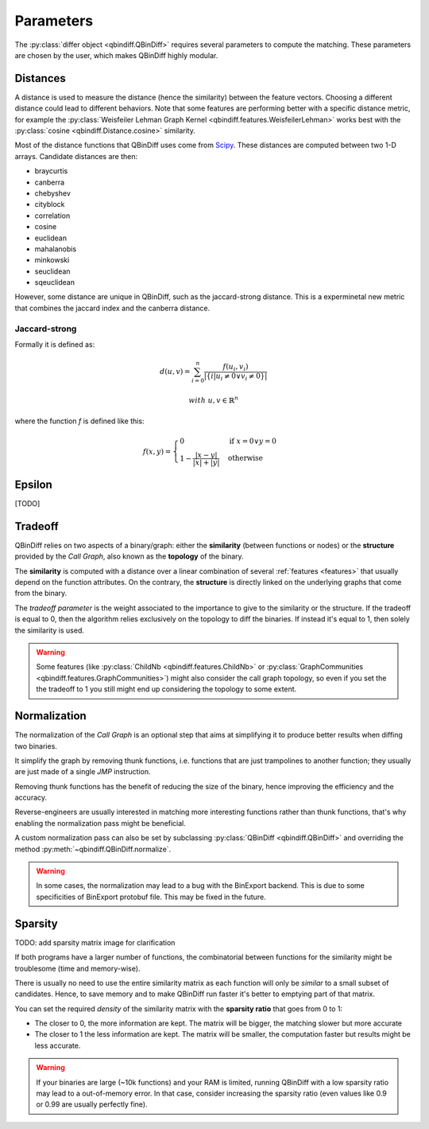 Parameters
==========

The :py:class:`differ object <qbindiff.QBinDiff>` requires several parameters to compute the matching. These parameters are chosen by the user, which makes QBinDiff highly modular.

Distances
---------

A distance is used to measure the distance (hence the similarity) between the feature vectors. Choosing a different distance could lead to different behaviors.
Note that some features are performing better with a specific distance metric, for example the :py:class:`Weisfeiler Lehman Graph Kernel <qbindiff.features.WeisfeilerLehman>` works best with the :py:class:`cosine <qbindiff.Distance.cosine>` similarity.

Most of the distance functions that QBinDiff uses come from `Scipy <https://docs.scipy.org/doc/scipy/reference/spatial.distance.html>`_. These distances are computed between two 1-D arrays. Candidate distances are then:

* braycurtis
* canberra
* chebyshev
* cityblock
* correlation
* cosine
* euclidean
* mahalanobis
* minkowski
* seuclidean
* sqeuclidean

However, some distance are unique in QBinDiff, such as the jaccard-strong distance.
This is a experminetal new metric that combines the jaccard index and the canberra distance.

Jaccard-strong
~~~~~~~~~~~~~~

Formally it is defined as:

.. math::
   d(u, v) = \sum_{i=0}^n\frac{f(u_i, v_i)}{ | \{ i  |  u_i \neq 0 \lor v_i \neq 0 \} | }

.. math::
   with\ u, v \in \mathbb{R}^n

where the function `f` is defined like this:

.. math::
   f(x, y) = 
   \begin{cases}
    0 & \text{if } x = 0 \lor y = 0 \\
    1 - \frac{|x - y|}{|x| + |y|} & \text{otherwise}
    \end{cases}



Epsilon
-------
[TODO]


Tradeoff
--------

QBinDiff relies on two aspects of a binary/graph: either the **similarity** (between functions or nodes) or the **structure** provided by the *Call Graph*, also known as the **topology** of the binary.

The **similarity** is computed with a distance over a linear combination of several :ref:`features <features>` that usually depend on the function attributes. On the contrary, the **structure** is directly linked on the underlying graphs that come from the binary.

The *tradeoff parameter* is the weight associated to the importance to give to the similarity or the structure.
If the tradeoff is equal to 0, then the algorithm relies exclusively on the topology to diff the binaries. If instead
it's equal to 1, then solely the similarity is used.

..  warning::

    Some features (like :py:class:`ChildNb <qbindiff.features.ChildNb>` or :py:class:`GraphCommunities <qbindiff.features.GraphCommunities>`) might also consider the call graph topology, so even if you set the the tradeoff to 1 you still might end up considering the topology to some extent.

Normalization
-------------

The normalization of the *Call Graph* is an optional step that aims at simplifying it to produce better results when diffing two binaries.

It simplify the graph by removing thunk functions, i.e. functions that are just trampolines to another function; they usually are just made of a single `JMP` instruction.

Removing thunk functions has the benefit of reducing the size of the binary, hence improving the efficiency and the accuracy.

Reverse-engineers are usually interested in matching more interesting functions rather than thunk functions, that's why enabling the normalization pass might be beneficial.

A custom normalization pass can also be set by subclassing :py:class:`QBinDiff <qbindiff.QBinDiff>` and overriding the method :py:meth:`~qbindiff.QBinDiff.normalize`.

..  warning::
    In some cases, the normalization may lead to a bug with the BinExport backend. This is due to some specificities of BinExport protobuf file. This may be fixed in the future. 

Sparsity
--------

TODO: add sparsity matrix image for clarification

If both programs have a larger number of functions, the combinatorial between functions for the similarity
might be troublesome (time and memory-wise).

There is usually no need to use the entire similarity matrix as each function will only be `similar` to a small
subset of candidates. Hence, to save memory and to make QBinDiff run faster it's better to emptying part of that matrix.

You can set the required *density* of the similarity matrix with the **sparsity ratio** that goes from 0 to 1:

- The closer to 0, the more information are kept. The matrix will be bigger, the matching slower but more accurate
- The closer to 1 the less information are kept. The matrix will be smaller, the computation faster but results might
  be less accurate.

..  warning::
    If your binaries are large (~10k functions) and your RAM is limited, running QBinDiff with a low sparsity ratio may lead to a out-of-memory error. In that case, consider increasing the sparsity ratio (even values like 0.9 or 0.99 are usually perfectly fine).
